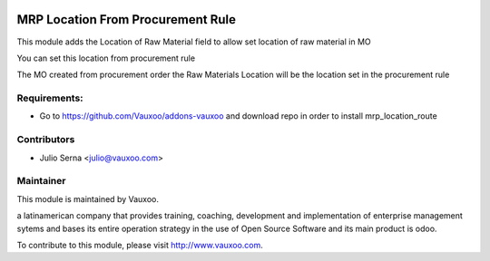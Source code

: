 .. image:: https://img.shields.io/badge/licence-AGPL--3-blue.svg
    :alt: License: AGPL-3

MRP Location From Procurement Rule
==================================

This module adds the Location of Raw Material field to allow set location of raw material in MO

You can set this location from procurement rule

.. image:: mrp_location_route/static/src/img/procurement_rule.png
    :width: 300pt

The MO created from procurement order the Raw Materials Location will be the location set in the procurement rule

.. image:: mrp_location_route/static/src/img/mo_location.png
    :width: 300pt

Requirements:
-------------
- Go to https://github.com/Vauxoo/addons-vauxoo and download repo in order to install mrp_location_route

Contributors
------------

* Julio Serna <julio@vauxoo.com>

Maintainer
----------

.. image:: https://www.vauxoo.com/logo.png
    :alt: Vauxoo
    :target: https://vauxoo.com

This module is maintained by Vauxoo.

a latinamerican company that provides training, coaching,
development and implementation of enterprise management
sytems and bases its entire operation strategy in the use
of Open Source Software and its main product is odoo.

To contribute to this module, please visit http://www.vauxoo.com.
